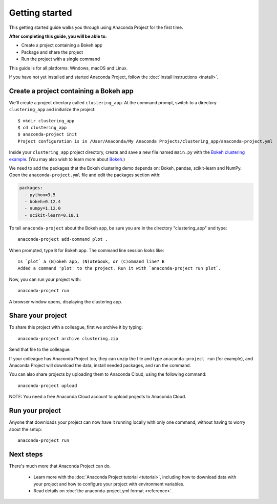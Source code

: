 
===============
Getting started
===============

This getting started guide walks you through using Anaconda Project for the first time. 

**After completing this guide, you will be able to:**

* Create a project containing a Bokeh app
* Package and share the project
* Run the project with a single command

This guide is for all platforms: Windows, macOS and Linux.

If you have not yet installed and started Anaconda Project, follow the :doc:`Install instructions <install>`.


Create a project containing a Bokeh app
=======================================

We'll create a project directory called ``clustering_app``. At the command prompt, switch to a directory ``clustering_app`` and initialize the project::

    $ mkdir clustering_app
    $ cd clustering_app
    $ anaconda-project init
    Project configuration is in /User/Anaconda/My Anaconda Projects/clustering_app/anaconda-project.yml

Inside your ``clustering_app`` project directory, create and save a new file named ``main.py`` with the `Bokeh clustering example <https://raw.githubusercontent.com/bokeh/bokeh/master/examples/app/clustering/main.py>`_. (You may also wish to learn more about `Bokeh <http://bokeh.pydata.org/en/latest/>`_.)

We need to add the packages that the Bokeh clustering demo depends on: Bokeh, pandas, scikit-learn and NumPy. Open the ``anaconda-project.yml`` file and edit the packages section with:

.. code-block:: yaml

    packages:
      - python=3.5
      - bokeh=0.12.4
      - numpy=1.12.0
      - scikit-learn=0.18.1

To tell ``anaconda-project`` about the Bokeh app, be sure you are in the directory "clustering_app" and type::

    anaconda-project add-command plot .

When prompted, type ``B`` for Bokeh app. The command line session looks like::

    Is `plot` a (B)okeh app, (N)otebook, or (C)ommand line? B
    Added a command 'plot' to the project. Run it with `anaconda-project run plot`.

Now, you can run your project with::

    anaconda-project run

A browser window opens, displaying the clustering app.

Share your project
==================

To share this project with a colleague, first we archive it by typing::

   anaconda-project archive clustering.zip

Send that file to the colleague.

If your colleague has Anaconda Project too, they can unzip the file and type ``anaconda-project run`` (for example), and Anaconda Project will download the data, install needed packages, and run the command.

You can also share projects by uploading them to Anaconda Cloud, using the following command::

    anaconda-project upload

NOTE: You need a free Anaconda Cloud account to upload projects to Anaconda Cloud.

Run your project
================

Anyone that downloads your project can now have it running locally with only one command, without having to worry about the setup::

    anaconda-project run


Next steps
==========

There's much more that Anaconda Project can do.

 * Learn more with the :doc:`Anaconda Project tutorial <tutorial>`, including how to download data with your project and how to configure your project with environment variables.

 * Read details on :doc:`the anaconda-project.yml format <reference>`.
